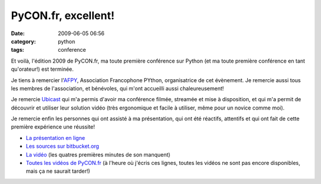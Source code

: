 PyCON.fr, excellent!
####################
:date: 2009-06-05 06:56
:category: python
:tags: conference

Et voilà, l'édition 2009 de PyCON.fr, ma toute première conférence sur
Python (et ma toute première conférence en tant qu'orateur!) est
terminée.

Je tiens à remercier l'`AFPY`_, Association Francophone PYthon,
organisatrice de cet évènement. Je remercie aussi tous les membres de
l'association, et bénévoles, qui m'ont accueilli aussi chaleureusement!

Je remercie `Ubicast`_ qui m'a permis d'avoir ma conférence filmée,
streamée et mise à disposition, et qui m'a permit de découvrir et
utiliser leur solution vidéo (très ergonomique et facile à utiliser,
même pour un novice comme moi).

Je remercie enfin les personnes qui ont assisté à ma présentation, qui
ont été réactifs, attentifs et qui ont fait de cette première expérience
une réussite!

* `La présentation en ligne`_
* `Les sources sur bitbucket.org`_
* `La vidéo`_ (les quatres premières minutes de son manquent)
* `Toutes les vidéos de PyCON.fr`_ (à l'heure où j'écris ces lignes,
  toutes les vidéos ne sont pas encore disponibles, mais ça ne saurait
  tarder!)

.. _AFPY: http://afpy.org
.. _Ubicast: http://www.ubicast.eu/
.. _La présentation en ligne: http://mathieu.agopian.info/pyconfr/
.. _Les sources sur bitbucket.org: http://bitbucket.org/magopian/pyconfrs5
.. _La vidéo: http://mathieu.agopian.info/Contr%C3%B4le_de_versions_de_source:_pourquoi__comment.mp4
.. _Toutes les vidéos de PyCON.fr: http://video.pycon.fr
